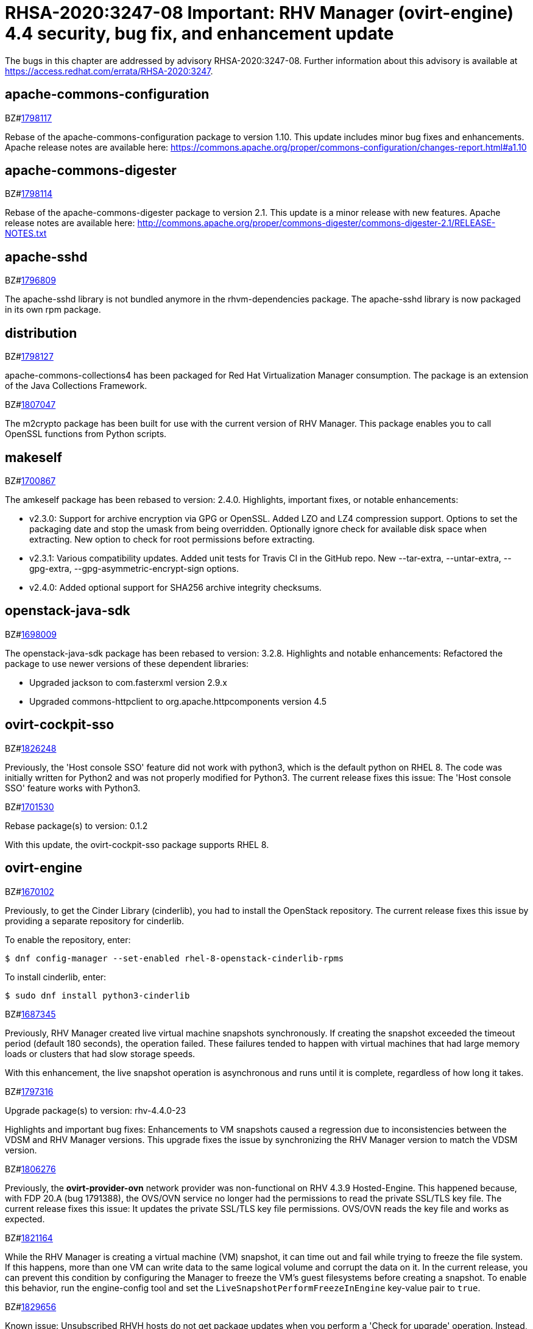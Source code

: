 = RHSA-2020:3247-08 Important: RHV Manager (ovirt-engine) 4.4 security, bug fix, and enhancement update

The bugs in this chapter are addressed by advisory RHSA-2020:3247-08. Further information about this advisory is available at https://access.redhat.com/errata/RHSA-2020:3247.

== apache-commons-configuration

.BZ#link:https://bugzilla.redhat.com/show_bug.cgi?id=1798117[1798117]

Rebase of the apache-commons-configuration package to version 1.10. This update includes minor bug fixes and enhancements.
Apache release notes are available here: https://commons.apache.org/proper/commons-configuration/changes-report.html#a1.10




== apache-commons-digester

.BZ#link:https://bugzilla.redhat.com/show_bug.cgi?id=1798114[1798114]

Rebase of the apache-commons-digester package to version 2.1.
This update is a minor release with new features.
Apache release notes are available here:
http://commons.apache.org/proper/commons-digester/commons-digester-2.1/RELEASE-NOTES.txt




== apache-sshd

.BZ#link:https://bugzilla.redhat.com/show_bug.cgi?id=1796809[1796809]

The apache-sshd library is not bundled anymore in the rhvm-dependencies package.
The apache-sshd library is now packaged in its own rpm package.




== distribution

.BZ#link:https://bugzilla.redhat.com/show_bug.cgi?id=1798127[1798127]

apache-commons-collections4 has been packaged for Red Hat Virtualization Manager consumption. The package is an extension of the Java Collections Framework.




.BZ#link:https://bugzilla.redhat.com/show_bug.cgi?id=1807047[1807047]

The m2crypto package has been built for use with the current version of RHV Manager. This package enables you to call OpenSSL functions from Python scripts.




== makeself

.BZ#link:https://bugzilla.redhat.com/show_bug.cgi?id=1700867[1700867]

The amkeself package has been rebased to version: 2.4.0.
Highlights, important fixes, or notable enhancements:

* v2.3.0: Support for archive encryption via GPG or OpenSSL. Added LZO and LZ4 compression support. Options to set the packaging date and stop the umask from being overridden. Optionally ignore check for available disk space when extracting. New option to check for root permissions before extracting.
* v2.3.1: Various compatibility updates. Added unit tests for Travis CI in the GitHub repo. New --tar-extra, --untar-extra, --gpg-extra, --gpg-asymmetric-encrypt-sign options.
* v2.4.0: Added optional support for SHA256 archive integrity checksums.




== openstack-java-sdk

.BZ#link:https://bugzilla.redhat.com/show_bug.cgi?id=1698009[1698009]

The openstack-java-sdk package has been rebased to version: 3.2.8. Highlights and notable enhancements: Refactored the package to use newer versions of these dependent libraries:

- Upgraded jackson to com.fasterxml version 2.9.x
- Upgraded commons-httpclient to org.apache.httpcomponents version 4.5




== ovirt-cockpit-sso

.BZ#link:https://bugzilla.redhat.com/show_bug.cgi?id=1826248[1826248]

Previously, the 'Host console SSO' feature did not work with python3, which is the default python on RHEL 8. The code was initially written for Python2 and was not properly modified for Python3. The current release fixes this issue: The 'Host console SSO' feature works with Python3.




.BZ#link:https://bugzilla.redhat.com/show_bug.cgi?id=1701530[1701530]

Rebase package(s) to version: 0.1.2

With this update, the ovirt-cockpit-sso package supports RHEL 8.




== ovirt-engine

.BZ#link:https://bugzilla.redhat.com/show_bug.cgi?id=1670102[1670102]

Previously, to get the Cinder Library (cinderlib), you had to install the OpenStack repository. The current release fixes this issue by providing a separate repository for cinderlib.

To enable the repository, enter:
----
$ dnf config-manager --set-enabled rhel-8-openstack-cinderlib-rpms
----

To install cinderlib, enter:
----
$ sudo dnf install python3-cinderlib
----




.BZ#link:https://bugzilla.redhat.com/show_bug.cgi?id=1687345[1687345]

Previously, RHV Manager created live virtual machine snapshots synchronously. If creating the snapshot exceeded the timeout period (default 180 seconds), the operation failed. These failures tended to happen with virtual machines that had large memory loads or clusters that had slow storage speeds.

With this enhancement, the live snapshot operation is asynchronous and runs until it is complete, regardless of how long it takes.




.BZ#link:https://bugzilla.redhat.com/show_bug.cgi?id=1797316[1797316]

Upgrade package(s) to version: rhv-4.4.0-23

Highlights and important bug fixes: Enhancements to VM snapshots caused a regression due to inconsistencies between the VDSM and RHV Manager versions. This upgrade fixes the issue by synchronizing the RHV Manager version to match the VDSM version.




.BZ#link:https://bugzilla.redhat.com/show_bug.cgi?id=1806276[1806276]

Previously, the *ovirt-provider-ovn* network provider was non-functional on RHV 4.3.9 Hosted-Engine. This happened because, with FDP 20.A (bug 1791388), the OVS/OVN service no longer had the permissions to read the private SSL/TLS key file. The current release fixes this issue: It updates the private SSL/TLS key file permissions. OVS/OVN reads the key file and works as expected.




.BZ#link:https://bugzilla.redhat.com/show_bug.cgi?id=1821164[1821164]

While the RHV Manager is creating a virtual machine (VM) snapshot, it can time out and fail while trying to freeze the file system. If this happens, more than one VM can write data to the same logical volume and corrupt the data on it. In the current release, you can prevent this condition by configuring the Manager to freeze the VM's guest filesystems before creating a snapshot. To enable this behavior, run the engine-config tool and set the `LiveSnapshotPerformFreezeInEngine` key-value pair to `true`.




.BZ#link:https://bugzilla.redhat.com/show_bug.cgi?id=1829656[1829656]

Known issue: Unsubscribed RHVH hosts do not get package updates when you perform a 'Check for upgrade' operation. Instead, you get a 'no updates found' message. This happens because RHVH hosts that are not registered to Red Hat Subscription Management (RHSM) do not have repos enabled. Workaround: To get updates, register the RHVH host with Red Hat Subscription Management (RHSM).




.BZ#link:https://bugzilla.redhat.com/show_bug.cgi?id=1325468[1325468]

After a high-availability virtual machine (HA VM) crashes, the RHV Manager tries to restart it indefinitely. At first, with a short delay between restarts. After a specified number of failed retries, the delay is longer.

Also, the Manager starts crashed HA VMs in order of priority, delaying lower-priority VMs until higher-priority VMs are 'Up.'

The current release adds new configuration options:

* `RetryToRunAutoStartVmShortIntervalInSeconds`, the short delay, in seconds. The default value is `30`.
* `RetryToRunAutoStartVmLongIntervalInSeconds`, the long delay, in seconds. The default value is `1800`, which equals 30 minutes.
* `NumOfTriesToRunFailedAutoStartVmInShortIntervals`, the number of restart tries with short delays before switching to long delays. The default value is `10` tries.
* `MaxTimeAutoStartBlockedOnPriority`, the maximum time, in minutes, before starting a lower-priority VM. The default value is `10` minutes.




.BZ#link:https://bugzilla.redhat.com/show_bug.cgi?id=1358501[1358501]

Network operations that span multiple hosts may take a long time. This enhancement shows you when these operations finish: It records start and end events in the Events Tab of the Administration Portal and engine.log.  If you use the Administration Portal to trigger the network operation, the portal also displays a pop-up notification when the operation is complete.





.BZ#link:https://bugzilla.redhat.com/show_bug.cgi?id=1547937[1547937]

This release adds a progress bar for the disk synchronization stage of Live Storage Migration.




.BZ#link:https://bugzilla.redhat.com/show_bug.cgi?id=1593800[1593800]

When creating a new MAC address pool, its ranges must not overlap with each other or with any ranges in existing MAC address pools.




.BZ#link:https://bugzilla.redhat.com/show_bug.cgi?id=1643886[1643886]

This update adds support for Hyper V enlightenment for Windows virtual machines on hosts running RHEL 8.2 with cluster compatibility level set to 4.4. Specifically, Windows virtual machines now support the following Hyper V functionality:

- reset
- vpindex
- runtime
- frequencies
- reenlightenment
- tlbflush




.BZ#link:https://bugzilla.redhat.com/show_bug.cgi?id=1650505[1650505]

Previously, after increasing the cluster compatibility version of a cluster with virtual machines that had outstanding configuration changes, those changes were reverted. The current release fixes this issue. It applies both the outstanding configuration changes and the new cluster compatibility version to the virtual machines.




.BZ#link:https://bugzilla.redhat.com/show_bug.cgi?id=1651406[1651406]

The current release enables you to migrate a group of virtual machines (VMs) that are in positive enforcing affinity with each other.

* You can use the new checkbox in the Migrate VM dialog to migrate this type of affinity group.
* You can use the following REST API to migrate this type of affinity group: http://ovirt.github.io/ovirt-engine-api-model/4.4/#services/vm/methods/migrate/parameters/migrate_vms_in_affinity_closure.
* Putting a host into maintenance also migrates this type of affinity group.




.BZ#link:https://bugzilla.redhat.com/show_bug.cgi?id=1658101[1658101]

In this release, when updating a Virtual Machine using a REST API, not specifying the console value now means that the console state should not be changed. As a result, the console keeps its previous state.




.BZ#link:https://bugzilla.redhat.com/show_bug.cgi?id=1664479[1664479]

When you use the engine ("Master") to set the high-availability host running the engine virtual machine (VM) to maintenance mode, the ovirt-ha-agent migrates the engine VM to another host. Previously, in specific cases, such as when these VMs had an old compatibility version, this type of migration failed. The current release fixes this problem.




.BZ#link:https://bugzilla.redhat.com/show_bug.cgi?id=1700036[1700036]

This enhancement adds support for DMTF Redfish to RHV. To use this functionality, you use the Administration Portal to edit a Host's properties. On the Host's *Power Management* tab,  you click *+* to add a new power management device. In the *Edit fence agent* window, you set *Type* to *redfish* and fill-in additional details like login information and IP/FQDN of the agent.




.BZ#link:https://bugzilla.redhat.com/show_bug.cgi?id=1703112[1703112]

In some scenarios, the PCI address of a hotplugged SR-IOV vNIC was overwritten by an empty value, and as a result, the NIC name in the virtual machine was changed following a reboot. In this release, the vNIC PCI address is stored in the database and the NIC name persists following a virtual machine reboot.




.BZ#link:https://bugzilla.redhat.com/show_bug.cgi?id=1707225[1707225]

Before this update, there was no way to backup and restore the Cinderlib database. With this update, the engine-backup command includes the Cinderlib database.

For example, to backup the engine including the Cinderlib database:

----
# engine-backup --scope=all --mode=backup --file=cinderlib_from_old_engine --log=log_cinderlib_from_old_engine
----

To restore this same database:

----
# engine-backup --mode=restore --file=/root/cinderlib_from_old_engine --log=/root/log_cinderlib_from_old_engine --provision-all-databases --restore-permissions
----



.BZ#link:https://bugzilla.redhat.com/show_bug.cgi?id=1712890[1712890]

With this update, when you upgrade RHV, engine-setup notifies you if virtual machines in the environment have snapshots whose cluster levels are incompatible with the RHV version you are upgrading to. It is safe to let it proceed, but it is not safe to use these snapshots after the upgrade. For example, it is not safe to preview these snapshots.

There is an exception to the above: engine-setup does not notify you if the virtual machine is running the {engine-name} as a self-hosted engine. For hosted-engine, it provides an automatic "Yes" and upgrades the virtual machine without prompting or notifying you. It is unsafe to use snapshots of the hosted-engine virtual machine after the upgrade.




.BZ#link:https://bugzilla.redhat.com/show_bug.cgi?id=1718818[1718818]

This enhancement enables you to attach a SCSI host device, `scsi_hostdev`, to a virtual machine and specify the optimal driver for the type of SCSI device:

* *scsi_generic*: (Default) Enables the guest operating system to access OS-supported SCSI host devices attached to the host. Use this driver for SCSI media changers that require raw access, such as tape or CD changers.
* *scsi_block*: Similar to *scsi_generic* but better speed and reliability. Use for SCSI disk devices. If trim or discard for the underlying device is desired, and it’s a hard disk, use this driver.
* *scsi_hd*: Provides performance with lowered overhead. Supports large numbers of devices. Uses the standard SCSI device naming scheme. Can be used with aio-native. Use this driver for high-performance SSDs.
* *virtio_blk_pci*: Provides the highest performance without the SCSI overhead. Supports identifying devices by their serial numbers.





.BZ#link:https://bugzilla.redhat.com/show_bug.cgi?id=1729511[1729511]

During installation or upgrade to Red Had Virtualization 4.3, engine-setup failed if the PKI Organization Name in the CA certificate included non-ASCII characters.
In this release, the upgrade engine-setup process completes successfully.




.BZ#link:https://bugzilla.redhat.com/show_bug.cgi?id=1729811[1729811]

Previously, the guest_cur_user_name of the vm_dynamic database table was limited to 255 characters, not enough for more than approximately 100 user names.  As a result,  when too many users logged in, updating the table failed with an error. The current release fixes this issue by changing the field type from VARCHAR(255) to TEXT.




.BZ#link:https://bugzilla.redhat.com/show_bug.cgi?id=1731590[1731590]

Before this update, previewing a snapshot of a virtual machine, where the snapshot of one or more of the machine's disks did not exist or had no image with active set to "true", caused a null pointer exception to appear in the logs, and the virtual machine remained locked.
With this update, before a snapshot preview occurs, a database query checks for any damaged images in the set of virtual machine images. If the query finds a damaged image, the preview operation is blocked. After you fix the damaged image, the preview operation should work.




.BZ#link:https://bugzilla.redhat.com/show_bug.cgi?id=1733031[1733031]

To transfer virtual machines between data centers, you use data storage domains because export domains were deprecated. However, moving a data storage domain to a data center that has a higher compatibility level (DC level) can upgrade its storage format version, for example, from V3 to V5. This higher format version can prevent you from reattaching the data storage domain to the original data center and transferring additional virtual machines.

In the current release,  if you encounter this situation, the Administration Portal asks you to confirm that you want to update the storage domain format, for example, from 'V3' to 'V5'. It also warns that you will not be able to attach it back to an older data center with a lower DC level.

To work around this issue, you can create a destination data center that has the same compatibility level as the source data center. When you finish transferring the virtual machines, you can increase the DC level.




.BZ#link:https://bugzilla.redhat.com/show_bug.cgi?id=1743269[1743269]

Previously, upgrading RHV from version 4.2 to 4.3 made the 10-setup-ovirt-provider-ovn.conf file world-readable. The current release fixes this issue, so the file has no unnecessary permissions.




.BZ#link:https://bugzilla.redhat.com/show_bug.cgi?id=1745384[1745384]

Previously, trying to update the IPv6 gateway in the Setup Networks dialog removed it from the network attachment. The current release fixes this issue: You can update the IPv6 gateway if the related network has the default route role.




.BZ#link:https://bugzilla.redhat.com/show_bug.cgi?id=1749284[1749284]

Before this update, the live snapshot operation was synchronized, such that if VDSM required more than 180 seconds to create a snapshot, the operation failed, preventing snapshots of some virtual machines, such as those with large memory loads, or slow storage.

With this update, the live snapshot operation is asynchronous, so the operation runs until it ends successfully, regardless of how long it takes.




.BZ#link:https://bugzilla.redhat.com/show_bug.cgi?id=1750212[1750212]

Previously, when you tried to delete the snapshot of a virtual machine with a LUN disk, RHV parsed its image ID incorrectly and used "mapper" as its value. This issue produced a null pointer error (NPE) and made the deletion fail. The current release fixes this issue, so the image ID parses correctly and the deletion succeeds.




.BZ#link:https://bugzilla.redhat.com/show_bug.cgi?id=1764943[1764943]

Previously, while creating virtual machine snapshots, if the VDSM's command to freeze a virtual machines' file systems exceeded the snapshot command's 3-minute timeout period, creating snapshots failed, causing virtual machines and disks to lock.

The current release adds two key-value pairs to the engine configuration. You can configure these using the engine-config tool:

- Setting `LiveSnapshotPerformFreezeInEngine` to `true` enables the {engine-name} to freeze VMs' file systems before it creates a snapshot of them.
- Setting `LiveSnapshotAllowInconsistent` to `true` enables the {engine-name} to continue creating snapshots if it fails to freeze VMs' file systems.




.BZ#link:https://bugzilla.redhat.com/show_bug.cgi?id=1767319[1767319]

In this release, modifying a MAC address pool or modifying the range of a MAC address pool that has any overlap with existing MAC address pool ranges, is strictly forbidden.




.BZ#link:https://bugzilla.redhat.com/show_bug.cgi?id=1768844[1768844]

With this enhancement, when you add a host to a cluster, it has the advanced virtualization channel enabled, so the host uses the latest supported libvirt and qemu packages.




.BZ#link:https://bugzilla.redhat.com/show_bug.cgi?id=1769463[1769463]

Previously, in a large environment, the oVirt's REST API's response to a request for the cluster list was slow: This slowness was caused by processing a lot of surplus data from the engine database about out-of-sync hosts on the cluster which eventually was not included in the response. The current release fixes this issue. The query excludes the surplus data, and the API responds quickly.




.BZ#link:https://bugzilla.redhat.com/show_bug.cgi?id=1819960[1819960]

Previously, if you used the update template script example of the ovirt-engine-sdk to import a virtual machine or template from an OVF configuration, it failed with a null-pointer exception (NPE). This happened because the script example did not supply the Storage Pool Id and Source Storage Domain Id. The current release fixes this issue. Now, the script gets the correct ID values from the image, so importing a template succeeds.




.BZ#link:https://bugzilla.redhat.com/show_bug.cgi?id=1821930[1821930]

With this enhancement, RHEL 7-based hosts have SPICE encryption enabled during host deployment. Only TLSv1.2 and newer protocols are enabled. Available ciphers are limited as described in BZ1563271

RHEL 8-based hosts do not have SPICE encryption enabled. Instead, they rely on defined RHEL crypto policies (similar to VDSM BZ1179273).




.BZ#link:https://bugzilla.redhat.com/show_bug.cgi?id=1834523[1834523]

Previously, adding or removing a smart card to a running virtual machine did not work. The current release fixes this issue. When you add or remove a smart card, it saves this change to the virtual machine's next run configuration. In the Administration Portal, the virtual machine indicates that a next run configuration exists, and lists "Smartcard" as a changed field. When you restart the virtual machine, it applies the new configuration to the virtual machine.




.BZ#link:https://bugzilla.redhat.com/show_bug.cgi?id=1838493[1838493]

Previously, creating a live snapshot with memory while LiveSnapshotPerformFreezeInEngine was set to True, resulted in a virtual machine file system that is frozen when previewing or committing the snapshot with memory restore.
In this release, the virtual machine runs successfully after creating a preview snapshot from a memory snapshot.




.BZ#link:https://bugzilla.redhat.com/show_bug.cgi?id=1845473[1845473]

Previously, exporting a virtual machine or template to an OVA file incorrectly sets its format in the OVF metadata file to "RAW". This issue causes problems using the OVA file. The current release fixes this issue. Exporting to OVA sets the format in the OVF metadata file to "COW", which represents the disk's actual format, qcow2.




.BZ#link:https://bugzilla.redhat.com/show_bug.cgi?id=1080097[1080097]

In this release, it is now possible to edit the properties of a Floating Disk in the *Storage* > *Disks* tab of the Administration Portal. For example, the user can edit the *Description*, *Alias*, and *Size* of the disk.




.BZ#link:https://bugzilla.redhat.com/show_bug.cgi?id=1427717[1427717]

The current release adds the ability for you to select affinity groups while creating or editing a virtual machine (VM) or host. Previously, you could only add a VM or host by editing an affinity group.




.BZ#link:https://bugzilla.redhat.com/show_bug.cgi?id=1546838[1546838]

The current release displays a new warning when you use 'localhost' as an FQDN: "[WARNING] Using the name 'localhost' is not recommended, and may cause problems later on."




.BZ#link:https://bugzilla.redhat.com/show_bug.cgi?id=1585986[1585986]

Previously, if you lowered the cluster compatibility version, the change did not propagate to the self-hosted engine virtual machine. As a result, the self-hosted engine virtual machine was not compatible with the new cluster version; you could not start or migrate it to another host in the cluster. The current release fixes this issue: The lower cluster compatibility version propagates to the self-hosted engine virtual machine; you can start and migrate it.





.BZ#link:https://bugzilla.redhat.com/show_bug.cgi?id=1647440[1647440]

The current release adds a new feature: On the VM list page, the tooltip for the VM type icon shows a list of the fields you have changed between the current and the next run of the virtual machine.




.BZ#link:https://bugzilla.redhat.com/show_bug.cgi?id=1656621[1656621]

Previously, an imported VM always had 'Cloud-Init/Sysprep' turned on. The Manager created a VmInit even when one did not exist in the OVF file of the OVA. The current release fixes this issue: The imported VM only has 'Cloud-Init/Sysprep' turned on if the OVA had it enable. Otherwise, it is disabled.




.BZ#link:https://bugzilla.redhat.com/show_bug.cgi?id=1666913[1666913]

With this enhancement, if a network name contains spaces or is longer than 15 characters, the Administration Portal notifies you that the RHV Manager will rename the network using the host network's UUID as a basis for the new name.




.BZ#link:https://bugzilla.redhat.com/show_bug.cgi?id=1671876[1671876]

Suppose a Host has a pair of bonded NICs using `(Mode 1) Active-Backup`. Previously, the user clicked *Refresh Capabilities* to get the current status of this bonded pair. In the current release, if the active NIC changes, it refreshes the state of the bond in the Administration Portal and REST API. You do not need to click *Refresh Capabilities*.




.BZ#link:https://bugzilla.redhat.com/show_bug.cgi?id=1679110[1679110]

This enhancement moves the pop-up ("toast") notifications from the upper right corner to the lower right corner, so they no longer cover the action buttons. Now, the notifications rise from the bottom right corner to within 400 px of the top.




.BZ#link:https://bugzilla.redhat.com/show_bug.cgi?id=1679471[1679471]

Previously, the console client resources page showed truncated titles for some locales. The current release fixes this issue. It re-arranges the console client resources page layout as part of migrating from Patternfly 3 to Patternfly 4 and fixes the truncated titles.




.BZ#link:https://bugzilla.redhat.com/show_bug.cgi?id=1700021[1700021]

Previously, if a Certificate Authority `ca.pem` file was not present, the engine-setup tool automatically regenerated all PKI files, requiring you to reinstall or re-enroll certificates for all hosts.

Now, if `ca.pem` is not present but other PKI files are, engine-setup prompts you to restore ca.pem from backup without regenerating all PKI files. If a backup is present and you select this option, then you no longer need to reinstall or re-enroll certificates for all hosts.




.BZ#link:https://bugzilla.redhat.com/show_bug.cgi?id=1710491[1710491]

With this enhancement, an EVENT_ID is logged when a virtual machine's guest operating system reboots. External systems such as Cloudforms and Manage IQ rely on the EVENT_ID log messages to keep track of the virtual machine's state.




.BZ#link:https://bugzilla.redhat.com/show_bug.cgi?id=1716590[1716590]

With this enhancement, on the "System" tab of the "New Virtual Machine" and "Edit Virtual Machine" windows, the "Serial Number Policy" displays the value of the "Cluster default" setting. If you are adding or editing a VM and are deciding whether to override the cluster-level serial number policy, seeing that information here is convenient. Previously, to see the cluster's default serial number policy, you had to close the VM window and navigate to the Cluster window.




.BZ#link:https://bugzilla.redhat.com/show_bug.cgi?id=1728472[1728472]

Previously, the RHV Manager reported network out of sync because the Linux kernel applied the default gateway IPv6 router advertisements, and the IPv6 routing table was not configured by RHV. The current release fixes this issue. The IPv6 routing table is configured by RHV. NetworkManager manages the default gateway IPv6 router advertisements.




.BZ#link:https://bugzilla.redhat.com/show_bug.cgi?id=1730264[1730264]

Previously, enabling port mirroring on networks whose user-visible name was longer than 15 characters failed. This happened because port mirroring tried to use this long user-visible network name, which was not a valid network name. The current release fixes this issue. Now, instead of the user-visible name, port mirroring uses the VDSM network name. Therefore, you can enable port mirroring for networks whose user-visible name is longer than 15 characters.




.BZ#link:https://bugzilla.redhat.com/show_bug.cgi?id=1740978[1740978]

When a VM from the older compatibility version is imported, its configuration has to be updated to be compatible with the current cluster compatibility version. This enhancement adds a warning to the audit log that lists the updated parameters.




.BZ#link:https://bugzilla.redhat.com/show_bug.cgi?id=1754363[1754363]

With this release, the number of DNS configuration SQL queries that the Red Hat Virtualization Manager runs is significantly reduced, which improves the Manager's ability to scale.




.BZ#link:https://bugzilla.redhat.com/show_bug.cgi?id=1758289[1758289]

When you remove a host from the RHV Manager, it can create duplicate entries for a host-unreachable event in the RHV Manager database. Later, if you add the host back to the RHV Manager, these entries can cause networking issues. With this enhancement, if this type of event happens, the RHV Manager prints a message to the events tab and log. The message notifies users of the issue and explains how to avoid networking issues if they add the host back to RHV Manager.





.BZ#link:https://bugzilla.redhat.com/show_bug.cgi?id=1788424[1788424]

Previously, if you disabled the virtio-scsi drive and imported the virtual machine that had a direct LUN attached, the import validation failed with a "Cannot import VM. VirtIO-SCSI is disabled for the VM" error. This happened because the validation tried to verify that the virtio-scsi drive was still attached to the VM. The current release fixes this issue. If the Disk Interface Type is not virtio-scsi, the validation does not search for the virtio-scsi drive. Disk Interface Type uses an alternative driver, and the validation passes.




.BZ#link:https://bugzilla.redhat.com/show_bug.cgi?id=1810893[1810893]

Previously, using the Administration Portal to import a storage domain omitted custom mount options for NFS storage servers. The current release fixes this issue by including the custom mount options.




.BZ#link:https://bugzilla.redhat.com/show_bug.cgi?id=1812875[1812875]

Previously, when the Administration Portal was configured to use French language, the user could not create virtual machines. This was caused by French translations that were missing from the user interface. The current release fixes this issue. It provides the missing translations. Users can configure and create virtual machines while the Administration Portal is configured to use the French language.




.BZ#link:https://bugzilla.redhat.com/show_bug.cgi?id=1475774[1475774]

Previously, when creating/managing an iSCSI storage domain, there was no indication that the operation may take a long time.
In this release, the following message has been added:
“Loading...
A large number of LUNs may slow down the operation.”




.BZ#link:https://bugzilla.redhat.com/show_bug.cgi?id=1600059[1600059]

Previously, when High Availability was selected for a new virtual machine, the Lease Storage Domain was set to a bootable Storage Domain automatically if the user did not already select one.
In this release, a bootable Storage Domain is set as the lease Storage Domain for new High Availability virtual machines.




.BZ#link:https://bugzilla.redhat.com/show_bug.cgi?id=1640908[1640908]

Previously, if there were hundreds of Fiber Channel LUNs, the Administration Portal dialog box for adding or managing storage domains took too long to render and might become unresponsive. This enhancement improves performance: It displays a portion of the LUNs in a table and provides right and left arrows that users can click to see the next or previous set of LUNs. As a result, the window renders normally and remains responsive regardless of how many LUNs are present.




.BZ#link:https://bugzilla.redhat.com/show_bug.cgi?id=1650417[1650417]

Previously, if a host failed and if the RHV Manager tried to start the high-availability virtual machine (HA VM) before the NFS lease expired, OFD locking caused the HA VM to fail with the error, "Failed to get "write" lock Is another process using the image?."  If the HA VM failed three times in a row, the Manager could not start it again, breaking the HA functionality.
The current release fixes this issue. RHV Manager would continue to try starting the VM even after three failures (the frequency of the attempts decreases over time). Eventually, once the lock expires, the VM would be started.




.BZ#link:https://bugzilla.redhat.com/show_bug.cgi?id=1659161[1659161]

Previously, changing the template version of a VM pool created from a delete-protected VM made the VM pool non-editable and unusable. The current release fixes this issue: It prevents you from changing the template version of the VM pool whose VMs are delete-protected and fails with an error message.






.BZ#link:https://bugzilla.redhat.com/show_bug.cgi?id=1683108[1683108]

This release adds a new 'status' column to the affinity group table that shows whether all of an affinity group's rules are satisfied (status = ok) or not (status = broken). The "Enforcing" option does not affect this status.





.BZ#link:https://bugzilla.redhat.com/show_bug.cgi?id=1692592[1692592]

Previously, items with number ten and higher on the BIOS boot menu were not assigned sequential indexes. This made it difficult to select those items. The current release fixes this issue. Now, items ten and higher are assigned letter indexes. Users can select those items by entering the corresponding letter.




.BZ#link:https://bugzilla.redhat.com/show_bug.cgi?id=1693628[1693628]

Previously, the state of the user session was not saved correctly in the Engine database, causing many unnecessary database updates to be performed. The current release fixes this issue: Now, the user session state is saved correctly on the first update.




.BZ#link:https://bugzilla.redhat.com/show_bug.cgi?id=1693813[1693813]

Previously, if you updated the Data Center (DC) level, and the DC had a VM with a lower custom compatibility level than the DC's level, the VM could not resume due to a "not supported custom compatibility version."
The current release fixes this issue: It validates the DC before upgrading the DC level. If the validation finds VMs with old custom compatibility levels, it does not upgrade the DC level: Instead, it displays "Cannot update Data Center compatibility version. Please resume/power off the following VMs before updating the Data Center."




.BZ#link:https://bugzilla.redhat.com/show_bug.cgi?id=1696245[1696245]

Previously, while cloning a virtual machine, you could only edit the name of the virtual machine in the Clone Virtual Machine window. With this enhancement, you can fully customize any of the virtual machine settings in the Clone Virtual Machine window. This means, for example, that you can clone a virtual machine into a different storage domain.




.BZ#link:https://bugzilla.redhat.com/show_bug.cgi?id=1700338[1700338]

This enhancement enables you to use the RHV Manager's REST API to manage subscriptions and receive notifications based on specific events. In previous versions, you could do this only in the Administration Portal.




.BZ#link:https://bugzilla.redhat.com/show_bug.cgi?id=1703428[1703428]

Previously, when importing a KVM into Red Hat Virtualization, "Hardware Clock Time Offset" was not set. As a result, the Manager machine did not recognize the guest agent installed in the virtual machine.
In this release, the Manager machine recognizes the guest agent on a virtual machine imported from KVM, and the "Hardware Clock Time Offset" won't be null.




.BZ#link:https://bugzilla.redhat.com/show_bug.cgi?id=1712255[1712255]

Support for datacenter and cluster levels earlier than version 4.2 has been removed.






.BZ#link:https://bugzilla.redhat.com/show_bug.cgi?id=1731212[1731212]

Previously, the RHV landing page did not support scrolling. With lower screen resolutions, some users could not use the log in menu option for the Administration Portal or VM Portal. The current release fixes this issue by migrating the landing and login pages to PatternFly 4, which displays horizontal and vertical scroll bars when needed. Users can access the entire screen regardless of their screen resolution or zoom setting.




.BZ#link:https://bugzilla.redhat.com/show_bug.cgi?id=1733843[1733843]

Previously, exporting a virtual machine (VM) to an Open Virtual Appliance (OVA) file archive failed if the VM was running on the Host performing the export operation. The export process failed because doing so created a virtual machine snapshot, and while the image was in use, the RHV Manager could not tear down the virtual machine. The current release fixes this issue. If the VM is running, the RHV Manager skips tearing down the image. Exporting the OVA of a running VM succeeds.




.BZ#link:https://bugzilla.redhat.com/show_bug.cgi?id=1737234[1737234]

Previously, if you sent the RHV Manager an API command to attach a non-existing ISO to a VM, it attached an empty CD or left an existing one intact. The current release fixes this issue. Now, the Manager checks if the specified ISO exists, and throws an error if it doesn't.




.BZ#link:https://bugzilla.redhat.com/show_bug.cgi?id=1745019[1745019]

The current release adds support for running virtual machines on hosts that have an Intel Snow Ridge CPU. There are two ways to enable this capability:

- Enable a virtual machine's *Pass-Through Host CPU* setting and configure it to *Start Running On* on *Specific Host(s)* that have a Snow Ridge CPU.
- Set `cpuflags` in the virtual machine's custom properties to `+gfni,+cldemote`.




.BZ#link:https://bugzilla.redhat.com/show_bug.cgi?id=1751215[1751215]

Previously, after upgrading to RHV version 4.1 to 4.3, the Graphical Console for the self-hosted engine virtual machine was locked because the default display in version 4.1  is VGA. The current release fixes this issue. While upgrading to version 4.3, it changes the default display to VNC. As a result, the Graphical Console for the Hosted-Engine virtual machine is changeable.




.BZ#link:https://bugzilla.redhat.com/show_bug.cgi?id=1777954[1777954]

Previously, for the list of virtual machine templates in the Administration Portal, a paging bug hid every other page, and the templates on those pages, from view. The current release fixes this issue and displays every page of templates correctly.




.BZ#link:https://bugzilla.redhat.com/show_bug.cgi?id=1779580[1779580]

The current release updates the *Documentation* section of  the RHV welcome or landing page. This makes it is easier to access the current documentation and facilitate access to translated documentation in the future.

- The links now point to the online documentation on the Red Hat customer portal.
- The "Introduction to the Administration Portal" guide and "REST API v3 Guide" are now obsolete and have been removed.
- The rhvm-doc package is obsolete and has been removed.




.BZ#link:https://bugzilla.redhat.com/show_bug.cgi?id=1784049[1784049]

Previously, if you ran a virtual machine (VMs) with an old operating system such as RHEL 6 and the BIOS Type was a Q35 Chipset, it caused a kernel panic. The current release fixes this issue. If a VM has an old operating system and the BIOS Type is a Q35 Chipset, it uses the VirtIO-transitional model for some devices, which enables the VM to run normally.




.BZ#link:https://bugzilla.redhat.com/show_bug.cgi?id=1831031[1831031]

This enhancement increases the maximum memory limit for virtual machines to 6TB. This also applies to virtual machines with cluster level 4.3 in RHV 4.4.





.BZ#link:https://bugzilla.redhat.com/show_bug.cgi?id=1679730[1679730]

This update adds an audit log warning on an out-of-range IPv4 gateway static configuration for a host NIC. The validity of the gateway is assessed compared to the configured IP address and netmask. This gives users better feedback and helps them notice incorrect configurations.




.BZ#link:https://bugzilla.redhat.com/show_bug.cgi?id=1698102[1698102]

Previously, engine-setup did not provide enough information about configuring ovirt-provider-ovn. The current release fixes this issue by providing more information in the engine-setup prompt and documentation that helps users understand their choice and follow up actions.




.BZ#link:https://bugzilla.redhat.com/show_bug.cgi?id=1720795[1720795]

Previously, the Manager searched for guest tools only on ISO domains, not data domains. The current release fixes this issue: Now, if the Manager detects a new tool on data domains or ISO domains, it displays a mark for the Windows VM.





.BZ#link:https://bugzilla.redhat.com/show_bug.cgi?id=1770237[1770237]

Previously, the virtual machine (VM) instance type edit and create dialog displayed a vNIC profile editor. This item gave users the impression they could associate a vNIC profile with an instance type, which is not valid. The current release fixes this issue by removing the vNIC profile editor from the instance edit and create dialog.




== ovirt-engine-metrics

.BZ#link:https://bugzilla.redhat.com/show_bug.cgi?id=1711006[1711006]

This enhancement adds support for using the Metrics Store configuration file to set virtual machine NIC parameters. For example, this enhancement enables you to run the ovirt-metrics-store-installation playbook on a network that does not have DHCP.




== ovirt-engine-ui-extensions

.BZ#link:https://bugzilla.redhat.com/show_bug.cgi?id=1714528[1714528]

Previously, some HTML elements in Cluster Upgrade dialog had missing or duplicated IDs, which impaired automated UI testing. The current release fixes this issue. It provides missing IDs and removes duplicates to improve automated UI testing.




== ovirt-scheduler-proxy

.BZ#link:https://bugzilla.redhat.com/show_bug.cgi?id=1720686[1720686]

With this rebase ovirt-scheduler-proxy packages have been updated to version 0.1.9 introducing support for RHEL 8 and a refactor of the code for Python3 and Java 11 support.




== ovirt-web-ui

.BZ#link:https://bugzilla.redhat.com/show_bug.cgi?id=1750482[1750482]

Previously, when you used the VM Portal to configure a virtual machine (VM) to use Windows OS, it failed with the error, "Invalid time zone for given OS type." This happened because the VM's timezone for Windows OS was not set properly.
The current release fixes this issue. If the time zone in the VM template or VM is not compatible with the VM OS, it uses the default time zone. For Windows, this default is "GMT Standard Time". For other OSs, it is "Etc/GMT". Now, you can use the VM Portal to configure a VM to use Windows OS.




.BZ#link:https://bugzilla.redhat.com/show_bug.cgi?id=1596178[1596178]

Previously, the VM Portal was inconsistent in how it displayed pool cards. After a user took all of the virtual machines from them, the VM Portal removed automatic pool cards but continued displaying manual pool cards.
The current release fixes this issue: VM Portal always displays a pool card, and the card has a new label that shows how many virtual machines the user can take from the pool.




.BZ#link:https://bugzilla.redhat.com/show_bug.cgi?id=1724959[1724959]

Previously, the About dialog in the VM Portal provided a link to GitHub for reporting issues. However, RHV customers should use the Customer Portal to report issues. The current release fixes this issue. Now, the About dialog provides a link to the Red Hat Customer Portal.




.BZ#link:https://bugzilla.redhat.com/show_bug.cgi?id=1752995[1752995]

With this update, the default action in the VM Portal's dashboard for a running virtual machine is to open a console. Before this update, the default action was "Suspend".

Specifically, the default operation for a running VM is set to "SPICE Console" if the virtual machine supports SPICE, or "VNC Console" if the virtual machine only supports VNC.

For a virtual machine running in headless mode, the default action is still "Suspend".




== rhv-log-collector-analyzer

.BZ#link:https://bugzilla.redhat.com/show_bug.cgi?id=1818745[1818745]

With this release, Red Hat Virtualization is ported to Python 3. It no longer depends on Python 2.





.BZ#link:https://bugzilla.redhat.com/show_bug.cgi?id=1809875[1809875]

Before this update, a problem in the per Data-Center loop collecting images information caused incomplete data for analysis for all but the last Data-Center collected. With this update, the information is properly collected for all Data-Centers, resolving the issue.




== rhvm-branding-rhv

.BZ#link:https://bugzilla.redhat.com/show_bug.cgi?id=1751268[1751268]

The current release adds a new *Insights* section to the RHV welcome or landing page. This section contains two links:

- "Insights Guide" links to the "Deploying Insights in Red Hat Virtualization Manager" topic in the Administration Guide.
- "Insights Dashboard" links to the Red Hat Insights Dashboard on the Customer Portal at https://cloud.redhat.com/insights/overview




== rhvm-dependencies

.BZ#link:https://bugzilla.redhat.com/show_bug.cgi?id=1796811[1796811]

The apache-sshd library is not bundled anymore in the rhvm-dependencies package.
The apache-sshd library is now packaged in its own rpm package.




.BZ#link:https://bugzilla.redhat.com/show_bug.cgi?id=1796817[1796817]

The Object-Oriented SNMP API for Java Managers and Agents (snmp4j) library is no longer bundled with the rhvm-dependencies package. It is now provided as a standalone rpm package (Bug #1796815).




== snmp4j

.BZ#link:https://bugzilla.redhat.com/show_bug.cgi?id=1796815[1796815]

The Object-Oriented SNMP API for Java Managers and Agents (snmp4j) library has been packaged for RHV-M consumption.
The library was previously provided by the rhvm-dependencies package and is now provided as a standalone package.




== vdsm

.BZ#link:https://bugzilla.redhat.com/show_bug.cgi?id=1660071[1660071]

Previously, when migrating a paused virtual machine, the Red Hat Virtualization Manager did not always recognize that the migration completed. With this update, the Manager immediately recognizes when migration is complete.




== vulnerability

.BZ#link:https://bugzilla.redhat.com/show_bug.cgi?id=1767483[1767483]

A flaw was found in the Apache Commons BeanUtils, where the class property in PropertyUtilsBean is not suppressed by default. This flaw allows an attacker to access the classloader.




.BZ#link:https://bugzilla.redhat.com/show_bug.cgi?id=1801149[1801149]

A flaw was found in quartz through version 2.3.0. A XXE attack is possible in the Terracotta Quartz Scheduler using a job description. The highest threat from this vulnerability is to data confidentiality and integrity as well as system availability.




.BZ#link:https://bugzilla.redhat.com/show_bug.cgi?id=1686454[1686454]

A cross-site scripting vulnerability was discovered in bootstrap. If an attacker could control the data given to tooltip or popover, they could inject HTML or Javascript into the rendered page when tooltip or popover events fired.




.BZ#link:https://bugzilla.redhat.com/show_bug.cgi?id=1764791[1764791]

A flaw was found in Connect2id Nimbus JOSE+JWT prior to version 7.9. While processing JSON web tokens (JWT), nimbus-jose-jwt can throw various uncaught exceptions resulting in an application crash, information disclosure, or authentication bypass. The highest threat from this vulnerability is to data confidentiality and system availability.




.BZ#link:https://bugzilla.redhat.com/show_bug.cgi?id=1765660[1765660]

An XSS vulnerability was discovered in noVNC in which arbitrary HTML could be injected into the noVNC web page. An attacker having access to a VNC server could use target host values in a crafted URL to gain access to secure information (such as VM tokens).




.BZ#link:https://bugzilla.redhat.com/show_bug.cgi?id=1781001[1781001]

A cross-site scripting vulnerability was reported in the oVirt-engine's OAuth authorization endpoint. URL parameters were included in the HTML response without escaping. This flaw would allow an attacker to craft malicious HTML pages that can run scripts in the context of the user's oVirt session.





.BZ#link:https://bugzilla.redhat.com/show_bug.cgi?id=1828406[1828406]

A Cross-site scripting (XSS) vulnerability exists in JQuery. This flaw allows an attacker with the ability to supply input to the ‘HTML’ function to inject Javascript into the page where that input is rendered, and have it delivered by the browser.




.BZ#link:https://bugzilla.redhat.com/show_bug.cgi?id=1847420[1847420]

An Open redirect vulnerability was found in ovirt-engine versions 4.4 and earlier, where it allows remote attackers to redirect users to arbitrary web sites and attempt phishing attacks. Once the target has opened the malicious URL in their browser, the critical part of the URL is no longer visible. The highest threat from this vulnerability is on confidentiality.




== ws-commons-util

.BZ#link:https://bugzilla.redhat.com/show_bug.cgi?id=1799171[1799171]

With this rebase, package ws-commons-utils has been updated to version 1.0.2 which provides following changes:

- Updated a non-static "newDecoder" method in the Base64 class to be static.
- Fixed the completely broken CharSetXMLWriter.
